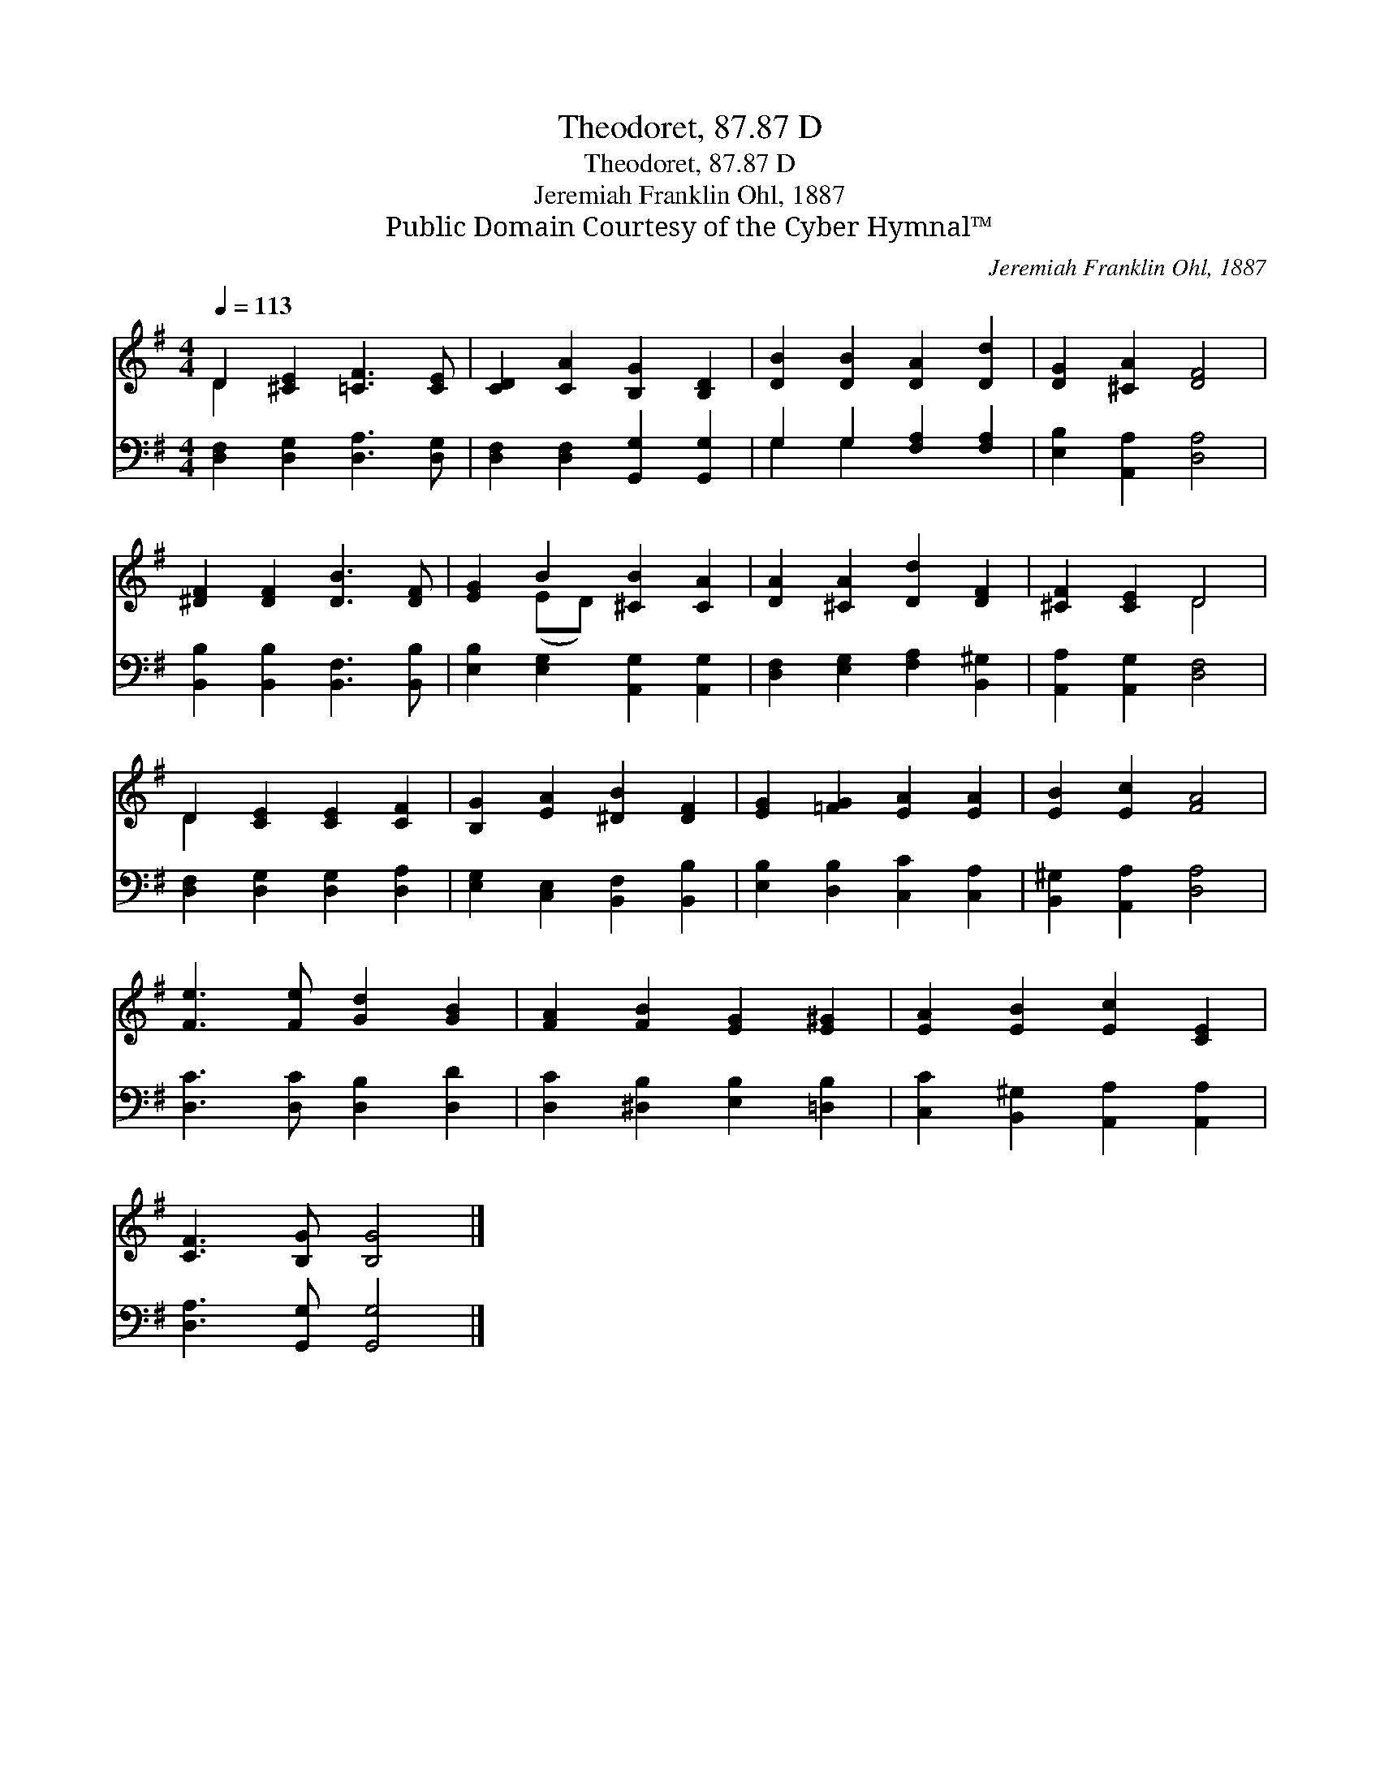 X:1
T:Theodoret, 87.87 D
T:Theodoret, 87.87 D
T:Jeremiah Franklin Ohl, 1887
T:Public Domain Courtesy of the Cyber Hymnal™
C:Jeremiah Franklin Ohl, 1887
Z:Public Domain
Z:Courtesy of the Cyber Hymnal™
%%score ( 1 2 ) ( 3 4 )
L:1/8
Q:1/4=113
M:4/4
K:G
V:1 treble 
V:2 treble 
V:3 bass 
V:4 bass 
V:1
 D2 [^CE]2 [=CF]3 [CE] | [CD]2 [CA]2 [B,G]2 [B,D]2 | [DB]2 [DB]2 [DA]2 [Dd]2 | [DG]2 [^CA]2 [DF]4 | %4
 [^DF]2 [DF]2 [DB]3 [DF] | [EG]2 B2 [^CB]2 [CA]2 | [DA]2 [^CA]2 [Dd]2 [DF]2 | [^CF]2 [CE]2 D4 | %8
 D2 [CE]2 [CE]2 [CF]2 | [B,G]2 [EA]2 [^DB]2 [DF]2 | [EG]2 [=FG]2 [EA]2 [EA]2 | [EB]2 [Ec]2 [FA]4 | %12
 [Fe]3 [Fe] [Gd]2 [GB]2 | [FA]2 [FB]2 [EG]2 [E^G]2 | [EA]2 [EB]2 [Ec]2 [CE]2 | %15
 [CF]3 [B,G] [B,G]4 |] %16
V:2
 D2 x6 | x8 | x8 | x8 | x8 | x2 (ED) x4 | x8 | x4 D4 | D2 x6 | x8 | x8 | x8 | x8 | x8 | x8 | x8 |] %16
V:3
 [D,F,]2 [D,G,]2 [D,A,]3 [D,G,] | [D,F,]2 [D,F,]2 [G,,G,]2 [G,,G,]2 | G,2 G,2 [F,A,]2 [F,A,]2 | %3
 [E,B,]2 [A,,A,]2 [D,A,]4 | [B,,B,]2 [B,,B,]2 [B,,F,]3 [B,,B,] | %5
 [E,B,]2 [E,G,]2 [A,,G,]2 [A,,G,]2 | [D,F,]2 [E,G,]2 [F,A,]2 [B,,^G,]2 | %7
 [A,,A,]2 [A,,G,]2 [D,F,]4 | [D,F,]2 [D,G,]2 [D,G,]2 [D,A,]2 | [E,G,]2 [C,E,]2 [B,,F,]2 [B,,B,]2 | %10
 [E,B,]2 [D,B,]2 [C,C]2 [C,A,]2 | [B,,^G,]2 [A,,A,]2 [D,A,]4 | [D,C]3 [D,C] [D,B,]2 [D,D]2 | %13
 [D,C]2 [^D,B,]2 [E,B,]2 [=D,B,]2 | [C,C]2 [B,,^G,]2 [A,,A,]2 [A,,A,]2 | %15
 [D,A,]3 [G,,G,] [G,,G,]4 |] %16
V:4
 x8 | x8 | G,2 G,2 x4 | x8 | x8 | x8 | x8 | x8 | x8 | x8 | x8 | x8 | x8 | x8 | x8 | x8 |] %16

